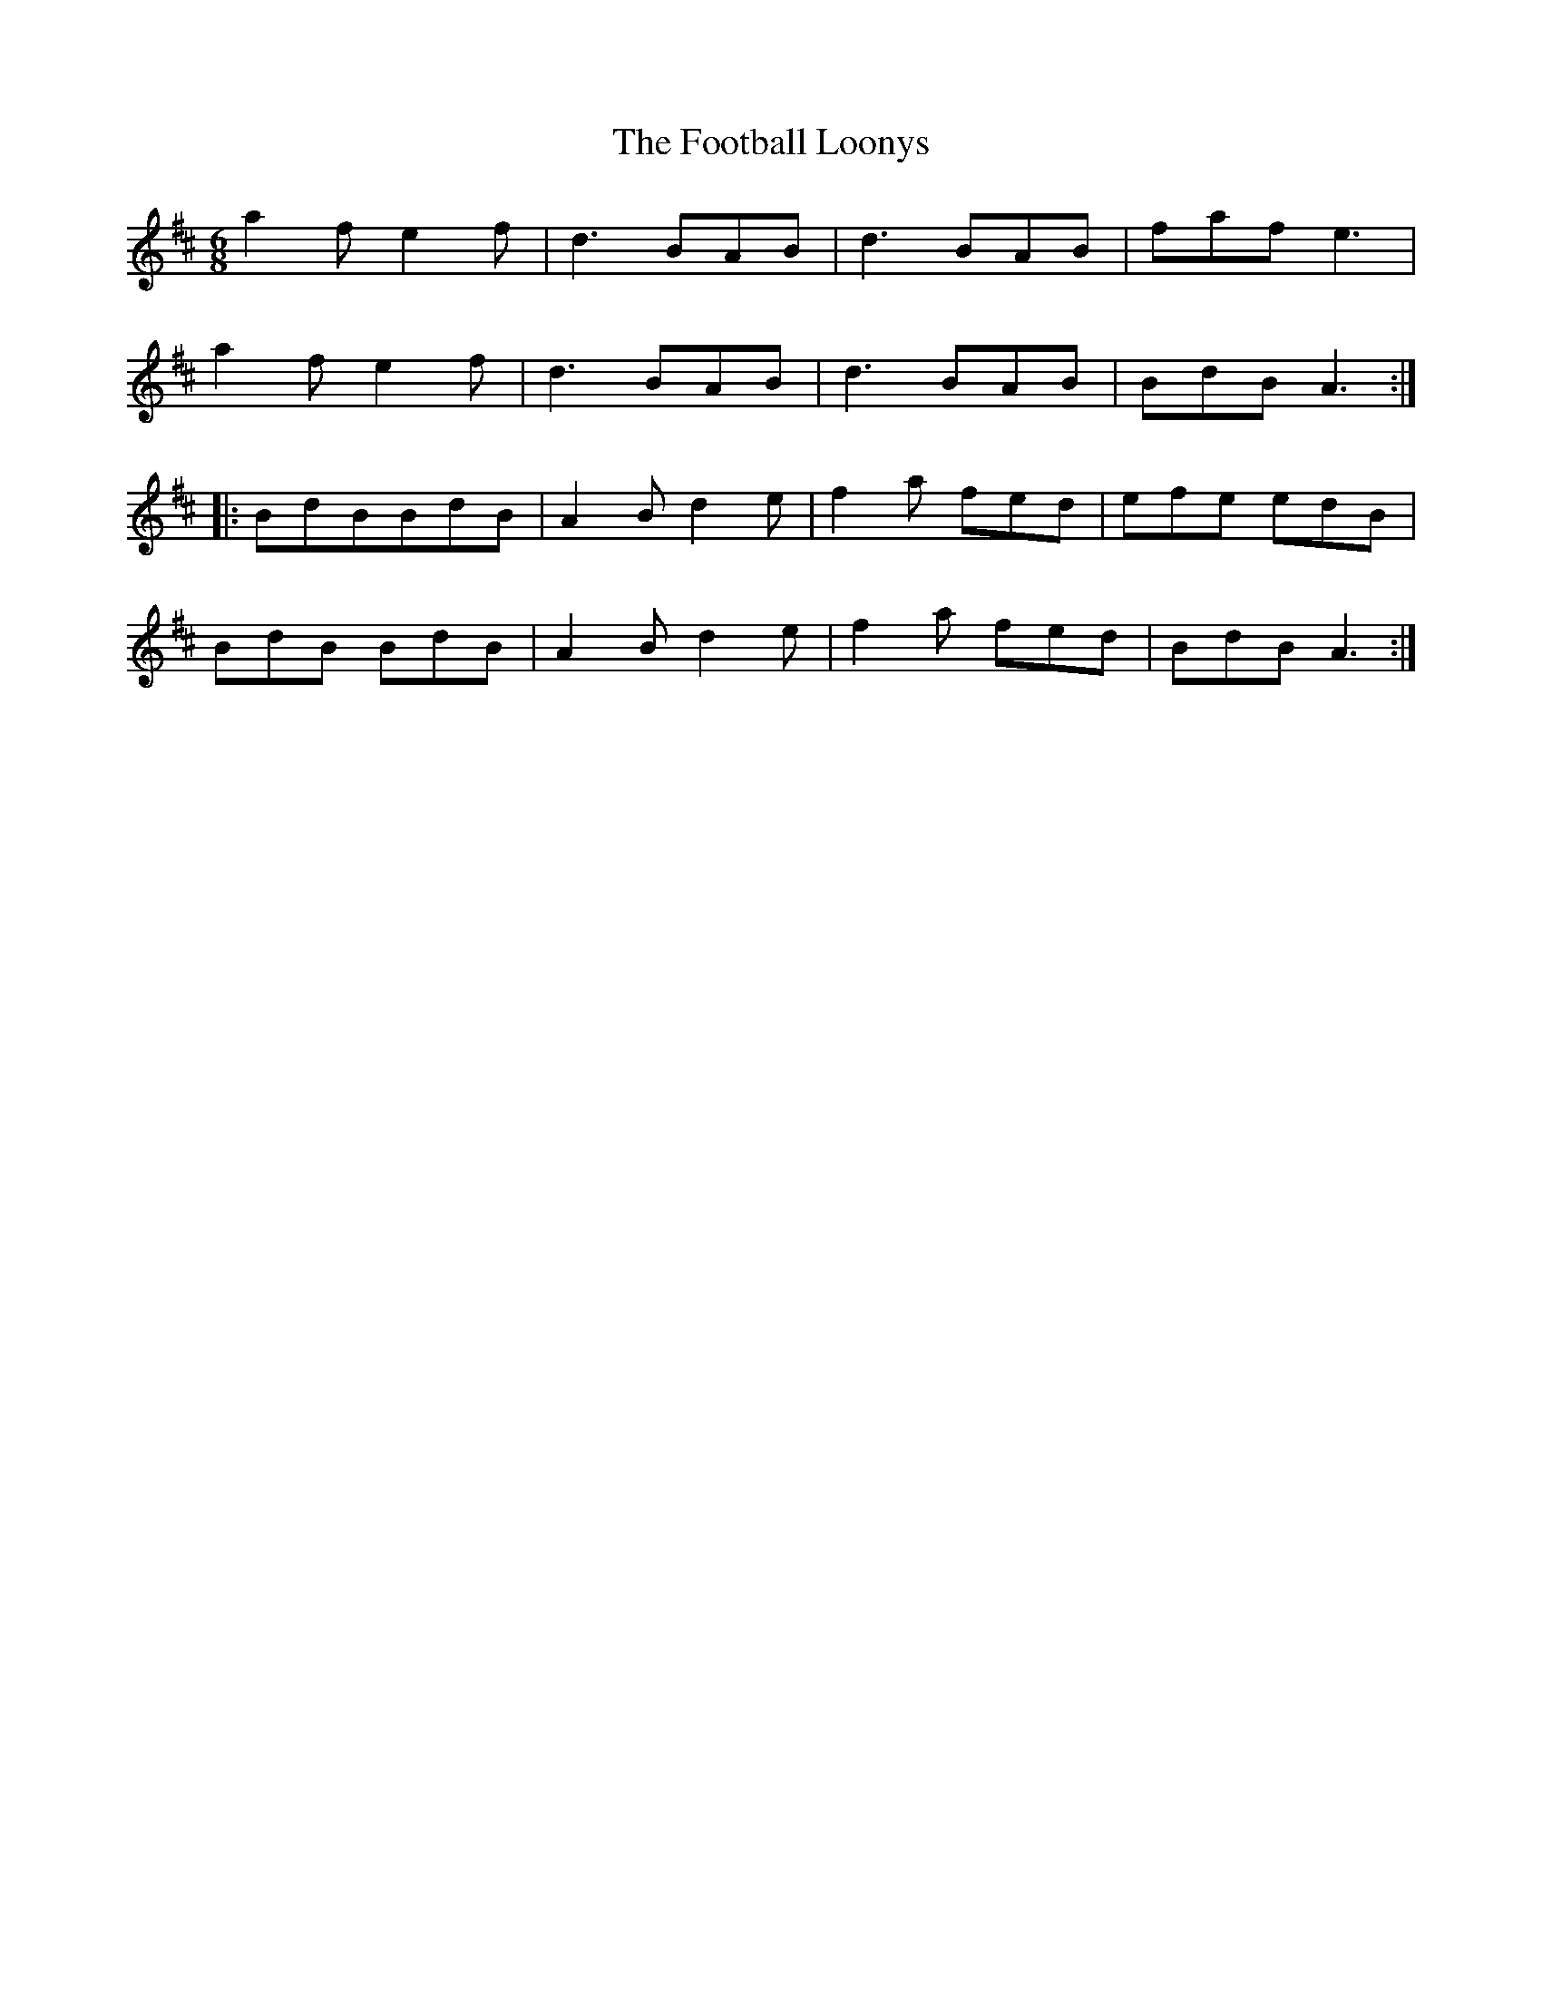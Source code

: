 X: 13684
T: Football Loonys, The
R: jig
M: 6/8
K: Amixolydian
a2 f e2 f|d3 BAB|d3 BAB|faf e3|
a2 f e2 f|d3 BAB|d3 BAB|BdB A3:|
|:BdBBdB|A2 B d2 e|f2 a fed|efe edB|
BdB BdB|A2 B d2 e|f2 a fed|BdB A3:|

